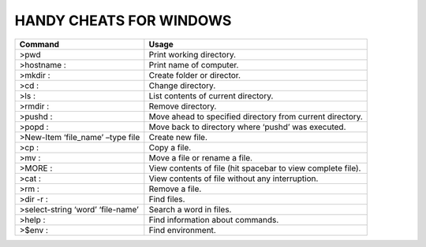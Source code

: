 =========================
HANDY CHEATS FOR WINDOWS
=========================

+----------------------------------+-------------------------------------------------------------+
|     Command                      |              Usage                                          |
|                                  |                                                             |
+==================================+=============================================================+
|>pwd                              | Print working directory.                                    |
+----------------------------------+-------------------------------------------------------------+
|>hostname :                       | Print name of computer.                                     |
+----------------------------------+-------------------------------------------------------------+
|>mkdir :                          | Create folder or director.                                  |
+----------------------------------+-------------------------------------------------------------+
|>cd :                             | Change directory.                                           |
+----------------------------------+-------------------------------------------------------------+
|>ls :                             | List contents of current directory.                         |
+----------------------------------+-------------------------------------------------------------+
|>rmdir :                          | Remove directory.                                           |
+----------------------------------+-------------------------------------------------------------+
|>pushd :                          | Move ahead to specified directory from current directory.   |
+----------------------------------+-------------------------------------------------------------+
|>popd :                           | Move back to directory where ‘pushd’ was executed.          |
+----------------------------------+-------------------------------------------------------------+
|>New-Item ‘file_name’ –type file  | Create new file.                                            |
+----------------------------------+-------------------------------------------------------------+
|>cp :                             | Copy a file.                                                |
+----------------------------------+-------------------------------------------------------------+
|>mv :                             | Move a file or rename a file.                               |
+----------------------------------+-------------------------------------------------------------+
|>MORE :                           | View contents of file (hit spacebar to view complete file). |
+----------------------------------+-------------------------------------------------------------+
|>cat :                            | View contents of file without any interruption.             |
+----------------------------------+-------------------------------------------------------------+
|>rm :                             | Remove a file.                                              |
+----------------------------------+-------------------------------------------------------------+
|>dir -r :                         | Find files.                                                 |
+----------------------------------+-------------------------------------------------------------+
|>select-string ‘word’ ‘file-name’ | Search a word in files.                                     |
+----------------------------------+-------------------------------------------------------------+
|>help :                           | Find information about commands.                            |
+----------------------------------+-------------------------------------------------------------+
|>$env :                           | Find environment.                                           |
+----------------------------------+-------------------------------------------------------------+

